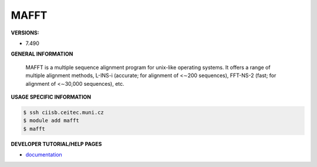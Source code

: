 .. mafft:

MAFFT
---------

**VERSIONS:**

* 7.490

**GENERAL INFORMATION**

 MAFFT is a multiple sequence alignment program for unix-like operating systems. It offers a range of multiple alignment methods, L-INS-i (accurate; for alignment of <∼200 sequences), FFT-NS-2 (fast; for alignment of <∼30,000 sequences), etc. 

**USAGE SPECIFIC INFORMATION**

.. code-block:: console

   $ ssh ciisb.ceitec.muni.cz
   $ module add mafft
   $ mafft

**DEVELOPER TUTORIAL/HELP PAGES**

* `documentation <https://mafft.cbrc.jp/alignment/software/>`_
